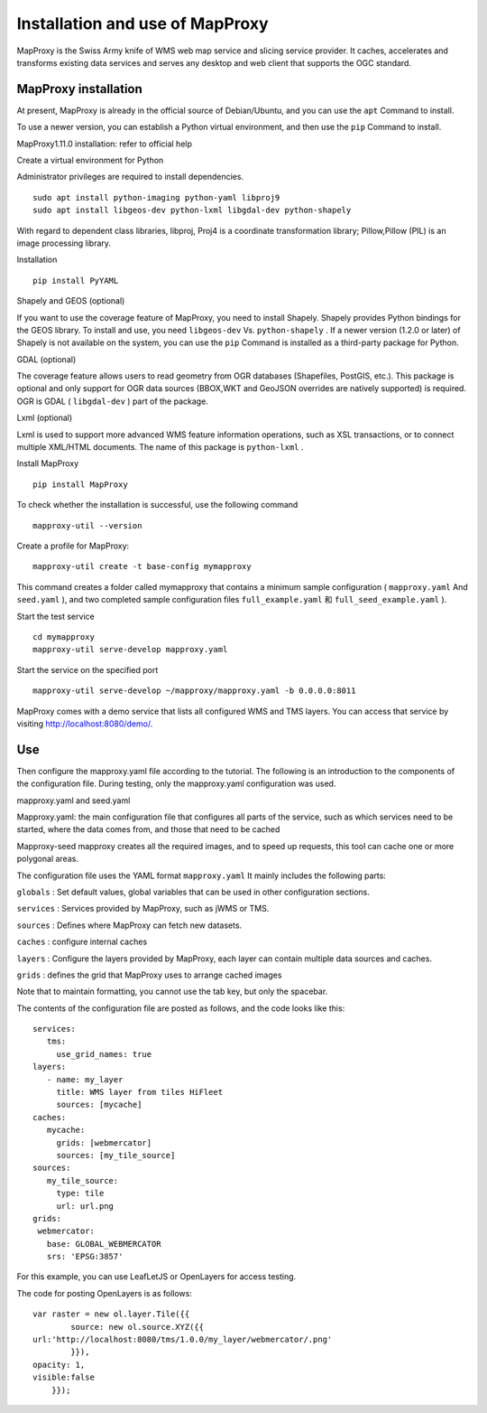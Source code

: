 .. Author: gislite .. Title: Installation and use of MapProxy

Installation and use of MapProxy
================================

MapProxy is the Swiss Army knife of WMS web map service and slicing
service provider. It caches, accelerates and transforms existing data
services and serves any desktop and web client that supports the OGC
standard.

MapProxy installation
---------------------

At present, MapProxy is already in the official source of Debian/Ubuntu,
and you can use the ``apt`` Command to install.

To use a newer version, you can establish a Python virtual environment,
and then use the ``pip`` Command to install.

MapProxy1.11.0 installation: refer to official help

Create a virtual environment for Python

Administrator privileges are required to install dependencies.

::

   sudo apt install python-imaging python-yaml libproj9
   sudo apt install libgeos-dev python-lxml libgdal-dev python-shapely

With regard to dependent class libraries, libproj, Proj4 is a coordinate
transformation library; Pillow,Pillow (PIL) is an image processing
library.

Installation

::

   pip install PyYAML

Shapely and GEOS (optional)

If you want to use the coverage feature of MapProxy, you need to install
Shapely. Shapely provides Python bindings for the GEOS library. To
install and use, you need ``libgeos-dev`` Vs. ``python-shapely`` . If a
newer version (1.2.0 or later) of Shapely is not available on the
system, you can use the ``pip`` Command is installed as a third-party
package for Python.

GDAL (optional)

The coverage feature allows users to read geometry from OGR databases
(Shapefiles, PostGIS, etc.). This package is optional and only support
for OGR data sources (BBOX,WKT and GeoJSON overrides are natively
supported) is required. OGR is GDAL ( ``libgdal-dev`` ) part of the
package.

Lxml (optional)

Lxml is used to support more advanced WMS feature information
operations, such as XSL transactions, or to connect multiple XML/HTML
documents. The name of this package is ``python-lxml`` .

Install MapProxy

::

   pip install MapProxy

To check whether the installation is successful, use the following
command

::

   mapproxy-util --version

Create a profile for MapProxy:

::

   mapproxy-util create -t base-config mymapproxy

This command creates a folder called mymapproxy that contains a minimum
sample configuration ( ``mapproxy.yaml`` And ``seed.yaml`` ), and two
completed sample configuration files ``full_example.yaml`` 和
``full_seed_example.yaml`` ).

Start the test service

::

   cd mymapproxy
   mapproxy-util serve-develop mapproxy.yaml

Start the service on the specified port

::

   mapproxy-util serve-develop ~/mapproxy/mapproxy.yaml -b 0.0.0.0:8011

MapProxy comes with a demo service that lists all configured WMS and TMS
layers. You can access that service by visiting
http://localhost:8080/demo/.

Use
---

Then configure the mapproxy.yaml file according to the tutorial. The
following is an introduction to the components of the configuration
file. During testing, only the mapproxy.yaml configuration was used.

mapproxy.yaml and seed.yaml

Mapproxy.yaml: the main configuration file that configures all parts of
the service, such as which services need to be started, where the data
comes from, and those that need to be cached

Mapproxy-seed mapproxy creates all the required images, and to speed up
requests, this tool can cache one or more polygonal areas.

The configuration file uses the YAML format ``mapproxy.yaml`` It mainly
includes the following parts:

``globals`` : Set default values, global variables that can be used in
other configuration sections.

``services`` : Services provided by MapProxy, such as jWMS or TMS.

``sources`` : Defines where MapProxy can fetch new datasets.

``caches`` : configure internal caches

``layers`` : Configure the layers provided by MapProxy, each layer can
contain multiple data sources and caches.

``grids`` : defines the grid that MapProxy uses to arrange cached images

Note that to maintain formatting, you cannot use the tab key, but only
the spacebar.

The contents of the configuration file are posted as follows, and the
code looks like this:

::

   services:
      tms:
        use_grid_names: true
   layers:
      - name: my_layer
        title: WMS layer from tiles HiFleet
        sources: [mycache]
   caches:
      mycache:
        grids: [webmercator]
        sources: [my_tile_source]
   sources:
      my_tile_source:
        type: tile
        url: url.png
   grids:
    webmercator:
      base: GLOBAL_WEBMERCATOR
      srs: 'EPSG:3857'

For this example, you can use LeafLetJS or OpenLayers for access
testing.

The code for posting OpenLayers is as follows:

::

   var raster = new ol.layer.Tile({{
           source: new ol.source.XYZ({{
   url:'http://localhost:8080/tms/1.0.0/my_layer/webmercator/.png'
           }}),
   opacity: 1,
   visible:false
       }});
